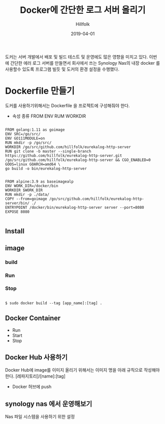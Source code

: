 #+STARTUP: overview
#+STARTUP: content
#+STARTUP: showall
#+STARTUP: showeverything

#+hugo_base_dir: ~/sites/hillfolk/
#+hugo_section: ./posts

#+hugo_weight: 100
#+hugo_auto_set_lastmod: t

#+TITLE:Docker에 간단한 로그 서버 올리기 

#+DATE: 2019-04-01
#+author: Hillfolk

#+hugo_tags: docker:go:echo:eurekalog
#+hugo_categories: posts
#+hugo_draft: true


도커는 서버 개발에서 배포 및 빌드 테스트 및 운영에도 많은 영향을 미치고 있다. 이번에 간단한 에러 로그 서버를 만들면서 회사에서 쓰는 Synology Nas의 내장 docker 를 사용할수 있도록 프로그램 빌듯 및 도커의 환경 설정을 수행했다. 

* Dockerfile 만들기
  도커를 사용하기위해서는 Dockerfile 을 프로젝트에 구성해줘야 한다. 
  - 속성 종류
    FROM 
    ENV
    RUM
    WORKDIR
   

#+BEGIN_SRC

FROM golang:1.11 as goimage
ENV SRC=/go/src/
ENV GO111MODULE=on
RUN mkdir -p /go/src/
WORKDIR /go/src/github.com/hillfolk/eurekalog-http-server
RUN git clone -b master --single-branch https://github.com/hillfolk/eurekalog-http-server.git /go/src/github.com/hillfolk/eurekalog-http-server && CGO_ENABLED=0 GOOS=linux GOARCH=amd64 \
go build -o bin/eurekalog-http-server


FROM alpine:3.9 as baseimagealp
ENV WORK_DIR=/docker/bin
WORKDIR $WORK_DIR
RUN mkdir -p ./data/
COPY --from=goimage /go/src/github.com/hillfolk/eurekalog-http-server/bin/ ./
ENTRYPOINT /docker/bin/eurekalog-http-server server --port=8080
EXPOSE 8080

#+END_SRC

** Install 


** image
*** build

*** Run

*** Stop


#+BEGIN_SRC

    $ sudo docker build --tag [app_name]:[tag] .
#+END_SRC


** Docker Container
  - Run
  - Start
  - Stop

** Docker Hub 사용하기
   Docker Hub에 image를 이미지 올리기 위해서는 이미지 명을 아래 규칙으로 작성해야 한다. 
   [레파지토리]/[name]:[tag]
  - Docker 허브에 push 
    
** synology nas 에서 운영해보기
  Nas 파일 시스템을 사용하기 위한 설정 

  


# End:
